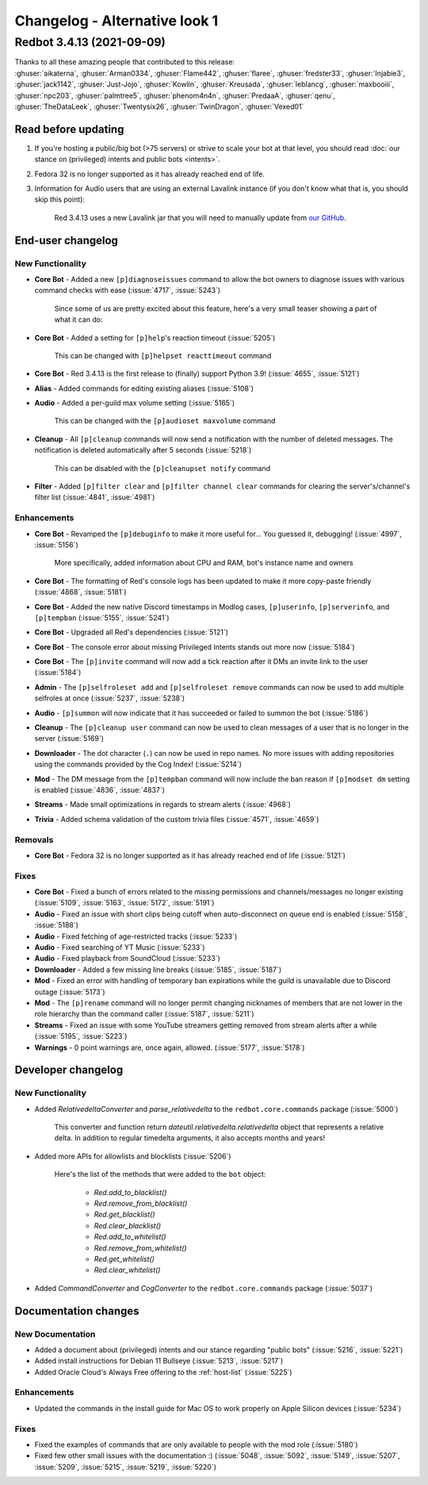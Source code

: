 ==============================
Changelog - Alternative look 1
==============================

Redbot 3.4.13 (2021-09-09)
==========================

| Thanks to all these amazing people that contributed to this release:
| :ghuser:`aikaterna`, :ghuser:`Arman0334`, :ghuser:`Flame442`, :ghuser:`flaree`, :ghuser:`fredster33`, :ghuser:`Injabie3`, :ghuser:`jack1142`, :ghuser:`Just-Jojo`, :ghuser:`Kowlin`, :ghuser:`Kreusada`, :ghuser:`leblancg`, :ghuser:`maxbooiii`, :ghuser:`npc203`, :ghuser:`palmtree5`, :ghuser:`phenom4n4n`, :ghuser:`PredaaA`, :ghuser:`qenu`, :ghuser:`TheDataLeek`, :ghuser:`Twentysix26`, :ghuser:`TwinDragon`, :ghuser:`Vexed01`

Read before updating
--------------------

#. If you're hosting a public/big bot (>75 servers) or strive to scale your bot at that level, you should read :doc:`our stance on (privileged) intents and public bots <intents>`.
#. Fedora 32 is no longer supported as it has already reached end of life.
#. Information for Audio users that are using an external Lavalink instance (if you don't know what that is, you should skip this point):

    Red 3.4.13 uses a new Lavalink jar that you will need to manually update from `our GitHub <https://github.com/Cog-Creators/Lavalink-Jars/releases/tag/3.3.2.3_1238>`__.


End-user changelog
------------------

New Functionality
*****************

- **Core Bot** - Added a new ``[p]diagnoseissues`` command to allow the bot owners to diagnose issues with various command checks with ease (:issue:`4717`, :issue:`5243`)

    Since some of us are pretty excited about this feature, here's a very small teaser showing a part of what it can do:

    .. figure:: https://user-images.githubusercontent.com/6032823/132610057-d6c65d67-c244-4f0b-9458-adfbe0c68cab.png

- **Core Bot** - Added a setting for ``[p]help``'s reaction timeout (:issue:`5205`)

    This can be changed with ``[p]helpset reacttimeout`` command

- **Core Bot** - Red 3.4.13 is the first release to (finally) support Python 3.9! (:issue:`4655`, :issue:`5121`)
- **Alias** - Added commands for editing existing aliases (:issue:`5108`)
- **Audio** - Added a per-guild max volume setting (:issue:`5165`)

    This can be changed with the ``[p]audioset maxvolume`` command

- **Cleanup** - All ``[p]cleanup`` commands will now send a notification with the number of deleted messages. The notification is deleted automatically after 5 seconds (:issue:`5218`)

    This can be disabled with the ``[p]cleanupset notify`` command

- **Filter** - Added ``[p]filter clear`` and ``[p]filter channel clear`` commands for clearing the server's/channel's filter list (:issue:`4841`, :issue:`4981`)

Enhancements
************

- **Core Bot** - Revamped the ``[p]debuginfo`` to make it more useful for... You guessed it, debugging! (:issue:`4997`, :issue:`5156`)

    More specifically, added information about CPU and RAM, bot's instance name and owners

- **Core Bot** - The formatting of Red's console logs has been updated to make it more copy-paste friendly (:issue:`4868`, :issue:`5181`)
- **Core Bot** - Added the new native Discord timestamps in Modlog cases, ``[p]userinfo``, ``[p]serverinfo``, and ``[p]tempban`` (:issue:`5155`, :issue:`5241`)
- **Core Bot** - Upgraded all Red's dependencies (:issue:`5121`)
- **Core Bot** - The console error about missing Privileged Intents stands out more now (:issue:`5184`)
- **Core Bot** - The ``[p]invite`` command will now add a tick reaction after it DMs an invite link to the user (:issue:`5184`)
- **Admin** - The ``[p]selfroleset add`` and ``[p]selfroleset remove`` commands can now be used to add multiple selfroles at once (:issue:`5237`, :issue:`5238`)
- **Audio** - ``[p]summon`` will now indicate that it has succeeded or failed to summon the bot (:issue:`5186`)
- **Cleanup** - The ``[p]cleanup user`` command can now be used to clean messages of a user that is no longer in the server (:issue:`5169`)
- **Downloader** - The dot character (``.``) can now be used in repo names. No more issues with adding repositories using the commands provided by the Cog Index! (:issue:`5214`)
- **Mod** - The DM message from the ``[p]tempban`` command will now include the ban reason if ``[p]modset dm`` setting is enabled (:issue:`4836`, :issue:`4837`)
- **Streams** - Made small optimizations in regards to stream alerts (:issue:`4968`)
- **Trivia** - Added schema validation of the custom trivia files (:issue:`4571`, :issue:`4659`)

Removals
********

- **Core Bot** - Fedora 32 is no longer supported as it has already reached end of life (:issue:`5121`)

Fixes
*****

- **Core Bot** - Fixed a bunch of errors related to the missing permissions and channels/messages no longer existing (:issue:`5109`, :issue:`5163`, :issue:`5172`, :issue:`5191`)
- **Audio** - Fixed an issue with short clips being cutoff when auto-disconnect on queue end is enabled (:issue:`5158`, :issue:`5188`)
- **Audio** - Fixed fetching of age-restricted tracks (:issue:`5233`)
- **Audio** - Fixed searching of YT Music (:issue:`5233`)
- **Audio** - Fixed playback from SoundCloud (:issue:`5233`)
- **Downloader** - Added a few missing line breaks (:issue:`5185`, :issue:`5187`)
- **Mod** - Fixed an error with handling of temporary ban expirations while the guild is unavailable due to Discord outage (:issue:`5173`)
- **Mod** - The ``[p]rename`` command will no longer permit changing nicknames of members that are not lower in the role hierarchy than the command caller (:issue:`5187`, :issue:`5211`)
- **Streams** - Fixed an issue with some YouTube streamers getting removed from stream alerts after a while (:issue:`5195`, :issue:`5223`)
- **Warnings** - 0 point warnings are, once again, allowed. (:issue:`5177`, :issue:`5178`)


Developer changelog
-------------------

New Functionality
*****************

- Added `RelativedeltaConverter` and `parse_relativedelta` to the ``redbot.core.commands`` package (:issue:`5000`)

    This converter and function return `dateutil.relativedelta.relativedelta` object that represents a relative delta.
    In addition to regular timedelta arguments, it also accepts months and years!

- Added more APIs for allowlists and blocklists (:issue:`5206`)

    Here's the list of the methods that were added to the ``bot`` object:

        - `Red.add_to_blacklist()`
        - `Red.remove_from_blacklist()`
        - `Red.get_blacklist()`
        - `Red.clear_blacklist()`
        - `Red.add_to_whitelist()`
        - `Red.remove_from_whitelist()`
        - `Red.get_whitelist()`
        - `Red.clear_whitelist()`

- Added `CommandConverter` and `CogConverter` to the ``redbot.core.commands`` package (:issue:`5037`)


Documentation changes
---------------------

New Documentation
*****************

- Added a document about (privileged) intents and our stance regarding "public bots" (:issue:`5216`, :issue:`5221`)
- Added install instructions for Debian 11 Bullseye (:issue:`5213`, :issue:`5217`)
- Added Oracle Cloud's Always Free offering to the :ref:`host-list` (:issue:`5225`)

Enhancements
************

- Updated the commands in the install guide for Mac OS to work properly on Apple Silicon devices (:issue:`5234`)

Fixes
*****

- Fixed the examples of commands that are only available to people with the mod role (:issue:`5180`)
- Fixed few other small issues with the documentation :) (:issue:`5048`, :issue:`5092`, :issue:`5149`, :issue:`5207`, :issue:`5209`, :issue:`5215`, :issue:`5219`, :issue:`5220`)
